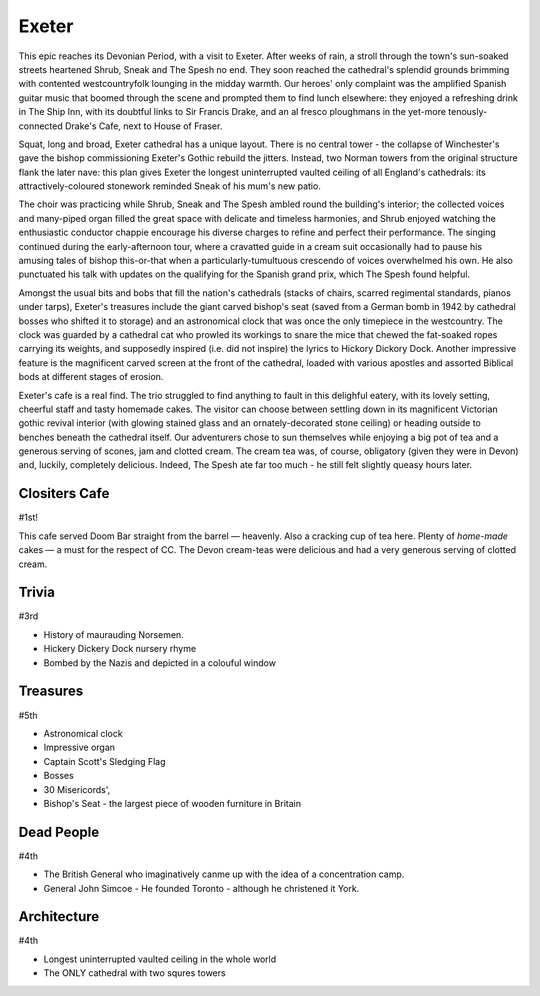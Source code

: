 .. title: The Exeter Adventure
.. location: Exeter
.. church_name: Cathedral Church of Saint Pete
.. slug: exeter
.. date: 2012-05-15 16:00:00 UTC+0:00
.. tags: cathedral, exeter, tea
.. link: 
.. description: The official Cathedral Cafe visit to Exeter cathedral
.. type: text
.. class: exeter
.. image: ./assets/img/churches/exeter.jpg
.. summary: Striking architecture and the cafe that other churches dream of
.. architecture: 4th
.. dead_people: 4th
.. cafe: 1st!!!
.. treasures: 5th
.. trivia: 3rd!
.. musts: <p class="lead large"><span class="strong">Must-Dos:</span> <i>Admire the twin towers, find Hickery Dickery clock, drink tea.</i></p>
.. score: 54

================
Exeter
================

.. raw:: html

	<div class="teaser">

	<p>Apprehensive of the long 8am train journey from London the CC adventurers were eventually greeted by glorious sunshine and a truly magnificent church on a delightful village green. Stand-out feature: The Cafe! With its vaulted roof, stained glass windows, immaculate garden, great food, tea and service.</p>

	</div>

.. TEASER_END

This epic reaches its Devonian Period, with a visit to Exeter. After weeks of rain, a stroll through the town's sun-soaked streets heartened Shrub, Sneak and The Spesh no end. They soon reached the cathedral's splendid grounds brimming with contented westcountryfolk lounging in the midday warmth. Our heroes' only complaint was the amplified Spanish guitar music that boomed through the scene and prompted them to find lunch elsewhere: they enjoyed a refreshing drink in The Ship Inn, with its doubtful links to Sir Francis Drake, and an al fresco ploughmans in the yet-more tenously-connected Drake's Cafe, next to House \
of Fraser.

Squat, long and broad, Exeter cathedral has a unique layout. There is no central tower - the collapse of Winchester's gave the bishop commissioning Exeter's Gothic rebuild the jitters. Instead, two Norman towers from the original structure flank the later nave: this plan gives Exeter the longest uninterrupted vaulted ceiling of all England's cathedrals: its attractively-coloured stonework reminded Sneak of his \
mum's new patio.

The choir was practicing while Shrub, Sneak and The Spesh ambled round the building's interior; the collected voices and many-piped organ filled the great space with delicate and timeless harmonies, and Shrub enjoyed watching the enthusiastic conductor chappie encourage his diverse charges to refine and perfect their performance. The singing continued during the early-afternoon tour, where a cravatted guide in a cream suit occasionally had to pause his amusing tales of bishop this-or-that when a particularly-tumultuous crescendo of voices overwhelmed his own. He also punctuated his talk with updates on the qualifying for the Spanish grand prix, which The Spesh found helpful. \

Amongst the usual bits and bobs that fill the nation's cathedrals (stacks of chairs, scarred regimental standards, pianos under tarps), Exeter's treasures include the giant carved bishop's seat (saved from a German bomb in 1942 by cathedral bosses who shifted it to storage) and an astronomical clock that was once the only timepiece in the westcountry. The clock was guarded by a cathedral cat who prowled its workings to snare the mice that chewed the fat-soaked ropes carrying its weights, and supposedly inspired (i.e. did not inspire) the lyrics to Hickory Dickory Dock. Another impressive feature is the magnificent carved screen at the front of the cathedral, loaded with various apostles and assorted Biblical bods at different stages of erosion.

Exeter's cafe is a real find. The trio struggled to find anything to fault in this delighful eatery, with its lovely setting, cheerful staff and tasty homemade cakes. The visitor can choose between settling down in its magnificent Victorian gothic revival interior (with glowing stained glass and an ornately-decorated stone ceiling) or heading outside to benches beneath the cathedral itself. Our adventurers chose to sun themselves while enjoying a big pot of tea and a generous serving of scones, jam and clotted cream. The cream tea was, of course, obligatory (given they were in Devon) and, luckily, completely delicious. Indeed, The Spesh ate far too much - he still felt slightly queasy hours later.

Clositers Cafe
~~~~~~~~~~~~~~

#1st!

This cafe served Doom Bar straight from the barrel — heavenly. Also a cracking cup of tea here. Plenty of *home-made* cakes — a must for the respect of CC. The Devon cream-teas were delicious and had a very generous serving of clotted cream.

Trivia
~~~~~~

#3rd

- History of maurauding Norsemen.
- Hickery Dickery Dock nursery rhyme
- Bombed by the Nazis and depicted in a colouful window

Treasures
~~~~~~~~~

#5th

- Astronomical clock
- Impressive organ
- Captain Scott\'s Sledging Flag
- Bosses
- 30 Misericords',
- Bishop\'s Seat - the largest piece of wooden furniture in Britain

Dead People
~~~~~~~~~~~

#4th

- The British General who imaginatively canme up with the idea of a concentration camp.
- General John Simcoe - He founded Toronto - although he christened it York.

Architecture
~~~~~~~~~~~~

#4th

- Longest uninterrupted vaulted ceiling in the whole world
- The ONLY cathedral with two squres towers
